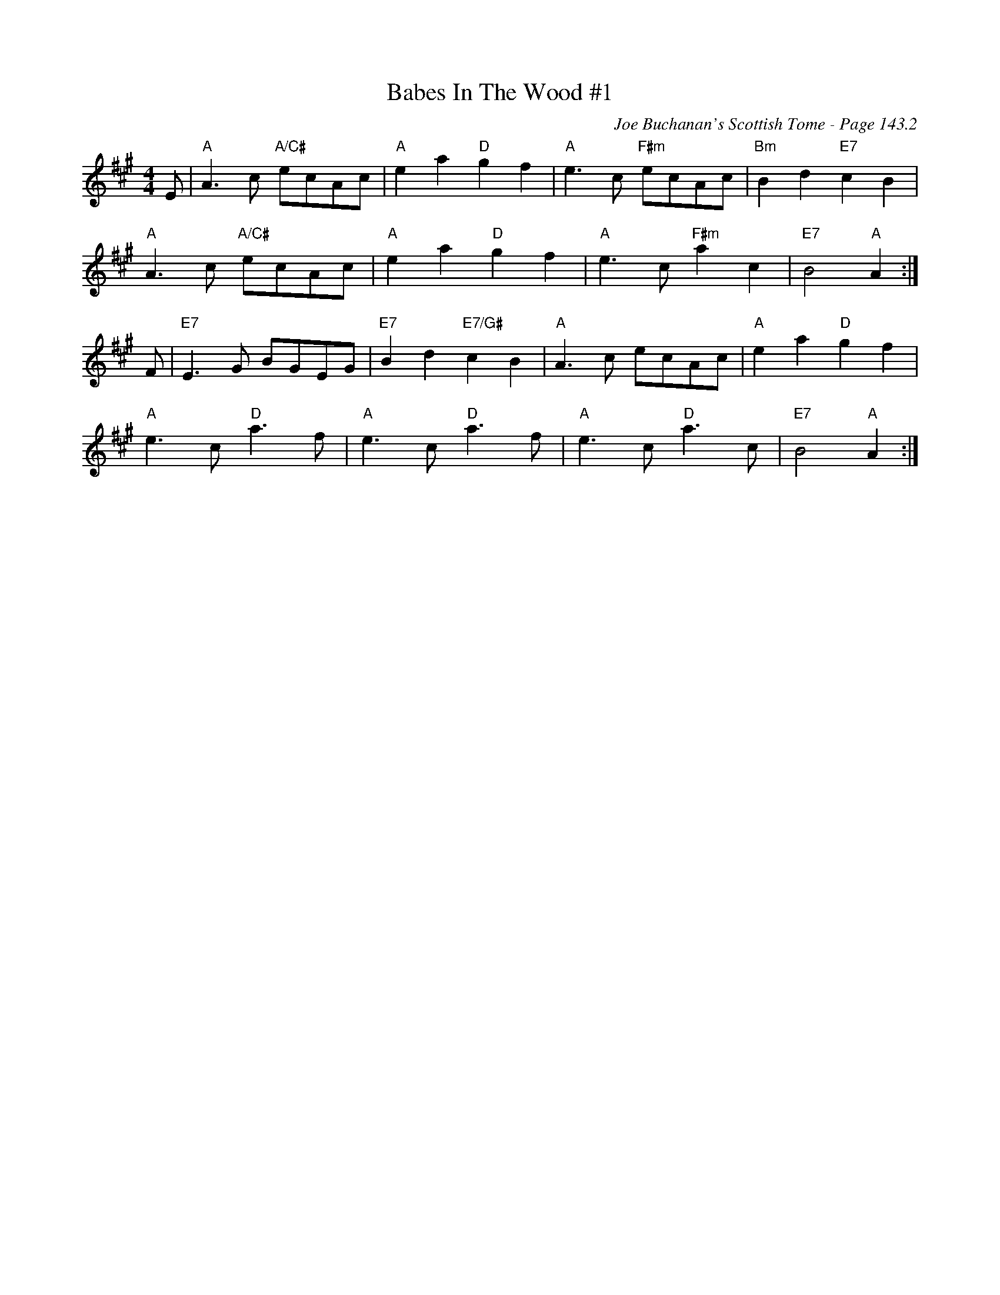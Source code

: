 X:477
T:Babes In The Wood #1
C:Joe Buchanan's Scottish Tome - Page 143.2
I:143 2
R:Polka
Z:Carl Allison
L:1/8
M:4/4
K:A
E | "A"A3 c "A/C#"ecAc | "A"e2 a2  "D"g2 f2  | "A"e3 c "F#m"ecAc | "Bm"B2 d2 "E7"c2 B2 |
"A"A3 c "A/C#"ecAc | "A"e2 a2 "D"g2 f2 | "A"e3 c "F#m"a2 c2 | "E7"B4 "A"A2 :|
F | "E7"E3 G BGEG | "E7"B2 d2 "E7/G#"c2 B2 | "A"A3 c ecAc | "A"e2 a2 "D"g2 f2 |
"A"e3 c "D"a3 f | "A"e3 c "D"a3 f | "A"e3 c "D"a3 c | "E7"B4 "A"A2 :|
